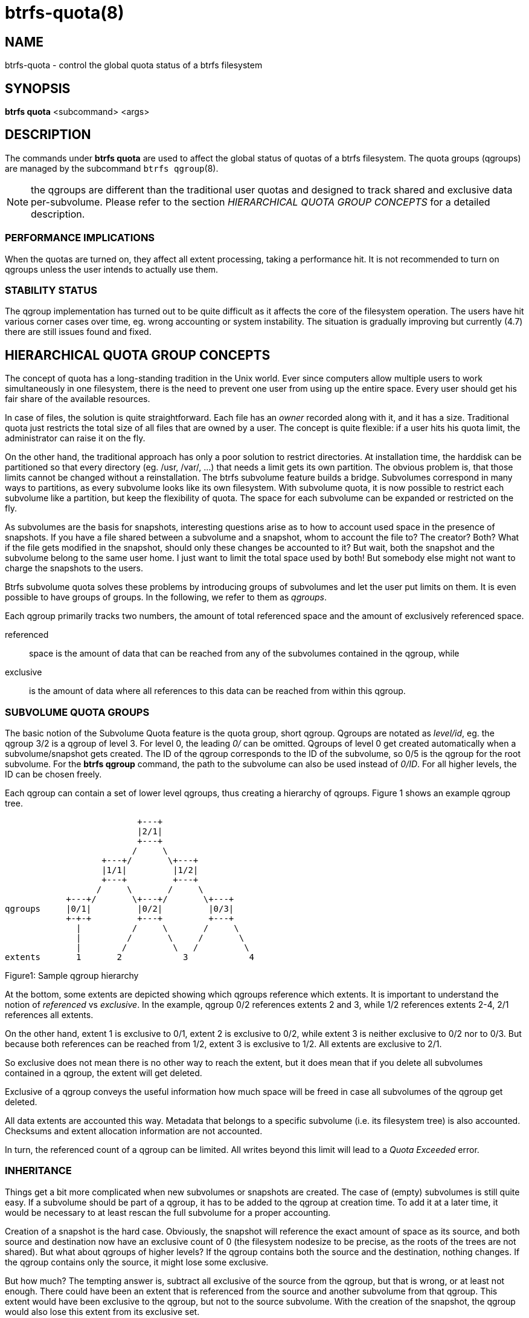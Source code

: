 btrfs-quota(8)
==============

NAME
----
btrfs-quota - control the global quota status of a btrfs filesystem

SYNOPSIS
--------
*btrfs quota* <subcommand> <args>

DESCRIPTION
-----------
The commands under *btrfs quota* are used to affect the global status of quotas
of a btrfs filesystem. The quota groups (qgroups) are managed by the subcommand
`btrfs qgroup`(8).

NOTE: the qgroups are different than the traditional user quotas and designed
to track shared and exclusive data per-subvolume.  Please refer to the section
'HIERARCHICAL QUOTA GROUP CONCEPTS' for a detailed description.

PERFORMANCE IMPLICATIONS
~~~~~~~~~~~~~~~~~~~~~~~~

When the quotas are turned on, they affect all extent processing, taking a
performance hit. It is not recommended to turn on qgroups unless the user
intends to actually use them.

STABILITY STATUS
~~~~~~~~~~~~~~~~

The qgroup implementation has turned out to be quite difficult as it affects
the core of the filesystem operation. The users have hit various corner cases
over time, eg. wrong accounting or system instability. The situation is
gradually improving but currently (4.7) there are still issues found and fixed.

HIERARCHICAL QUOTA GROUP CONCEPTS
---------------------------------

The concept of quota has a long-standing tradition in the Unix world.  Ever
since computers allow multiple users to work simultaneously in one filesystem,
there is the need to prevent one user from using up the entire space.  Every
user should get his fair share of the available resources.

In case of files, the solution is quite straightforward.  Each file has an
'owner' recorded along with it, and it has a size.  Traditional quota just
restricts the total size of all files that are owned by a user.  The concept is
quite flexible: if a user hits his quota limit, the administrator can raise it
on the fly.

On the other hand, the traditional approach has only a poor solution to
restrict directories.
At installation time, the harddisk can be partitioned so that every directory
(eg. /usr, /var/, ...) that needs a limit gets its own partition.  The obvious
problem is, that those limits cannot be changed without a reinstallation.  The
btrfs subvolume feature builds a bridge.  Subvolumes correspond in many ways to
partitions, as every subvolume looks like its own filesystem.  With subvolume
quota, it is now possible to restrict each subvolume like a partition, but keep
the flexibility of quota.  The space for each subvolume can be expanded or
restricted on the fly.

As subvolumes are the basis for snapshots, interesting questions arise as to
how to account used space in the presence of snapshots.  If you have a file
shared between a subvolume and a snapshot, whom to account the file to? The
creator? Both? What if the file gets modified in the snapshot, should only
these changes be accounted to it? But wait, both the snapshot and the subvolume
belong to the same user home.  I just want to limit the total space used by
both! But somebody else might not want to charge the snapshots to the users.

Btrfs subvolume quota solves these problems by introducing groups of subvolumes
and let the user put limits on them.  It is even possible to have groups of
groups.  In the following, we refer to them as 'qgroups'.

Each qgroup primarily tracks two numbers, the amount of total referenced
space and the amount of exclusively referenced space.

referenced::
space is the amount of data that can be reached from any of the subvolumes
contained in the qgroup, while
exclusive::
is the amount of data where all references to this data can be reached
from within this qgroup.

SUBVOLUME QUOTA GROUPS
~~~~~~~~~~~~~~~~~~~~~~

The basic notion of the Subvolume Quota feature is the quota group, short
qgroup.  Qgroups are notated as 'level/id', eg.  the qgroup 3/2 is a qgroup of
level 3. For level 0, the leading '0/' can be omitted.
Qgroups of level 0 get created automatically when a subvolume/snapshot gets
created.  The ID of the qgroup corresponds to the ID of the subvolume, so 0/5
is the qgroup for the root subvolume.
For the *btrfs qgroup* command, the path to the subvolume can also be used
instead of '0/ID'.  For all higher levels, the ID can be chosen freely.

Each qgroup can contain a set of lower level qgroups, thus creating a hierarchy
of qgroups. Figure 1 shows an example qgroup tree.

                          +---+
                          |2/1|
                          +---+
                         /     \
                   +---+/       \+---+
                   |1/1|         |1/2|
                   +---+         +---+
                  /     \       /     \
            +---+/       \+---+/       \+---+
qgroups     |0/1|         |0/2|         |0/3|
            +-+-+         +---+         +---+
              |          /     \       /     \
              |         /       \     /       \
              |        /         \   /         \
extents       1       2            3            4

Figure1: Sample qgroup hierarchy

At the bottom, some extents are depicted showing which qgroups reference which
extents.  It is important to understand the notion of 'referenced' vs
'exclusive'.  In the example, qgroup 0/2 references extents 2 and 3, while 1/2
references extents 2-4, 2/1 references all extents.

On the other hand, extent 1 is exclusive to 0/1, extent 2 is exclusive to 0/2,
while extent 3 is neither exclusive to 0/2 nor to 0/3.  But because both
references can be reached from 1/2, extent 3 is exclusive to 1/2.  All extents
are exclusive to 2/1.

So exclusive does not mean there is no other way to reach the extent, but it
does mean that if you delete all subvolumes contained in a qgroup, the extent
will get deleted.

Exclusive of a qgroup conveys the useful information how much space will be
freed in case all subvolumes of the qgroup get deleted.

All data extents are accounted this way.  Metadata that belongs to a specific
subvolume (i.e.  its filesystem tree) is also accounted.  Checksums and extent
allocation information are not accounted.

In turn, the referenced count of a qgroup can be limited.  All writes beyond
this limit will lead to a 'Quota Exceeded' error.

INHERITANCE
~~~~~~~~~~~

Things get a bit more complicated when new subvolumes or snapshots are created.
The case of (empty) subvolumes is still quite easy.  If a subvolume should be
part of a qgroup, it has to be added to the qgroup at creation time.  To add it
at a later time, it would be necessary to at least rescan the full subvolume
for a proper accounting.

Creation of a snapshot is the hard case.  Obviously, the snapshot will
reference the exact amount of space as its source, and both source and
destination now have an exclusive count of 0 (the filesystem nodesize to be
precise, as the roots of the trees are not shared).  But what about qgroups of
higher levels? If the qgroup contains both the source and the destination,
nothing changes.  If the qgroup contains only the source, it might lose some
exclusive.

But how much? The tempting answer is, subtract all exclusive of the source from
the qgroup, but that is wrong, or at least not enough.  There could have been
an extent that is referenced from the source and another subvolume from that
qgroup.  This extent would have been exclusive to the qgroup, but not to the
source subvolume.  With the creation of the snapshot, the qgroup would also
lose this extent from its exclusive set.

So how can this problem be solved? In the instant the snapshot gets created, we
already have to know the correct exclusive count.  We need to have a second
qgroup that contains all the subvolumes as the first qgroup, except the
subvolume we want to snapshot.  The moment we create the snapshot, the
exclusive count from the second qgroup needs to be copied to the first qgroup,
as it represents the correct value.  The second qgroup is called a tracking
qgroup.  It is only there in case a snapshot is needed.

USE CASES
~~~~~~~~~

Below are some usecases that do not mean to be extensive. You can find your
own way how to integrate qgroups.

==== SINGLE-USER MACHINE ====

`Replacement for partitions`

The simplest use case is to use qgroups as simple replacement for partitions.
Btrfs takes the disk as a whole, and /, /usr, /var etc.  are created as
subvolumes.  As each subvolume gets it own qgroup automatically, they can
simply be restricted.  No hierarchy is needed for that.

`Track usage of snapshots`

When a snapshot is taken, a qgroup for it will automatically be created with
the correct values.  'Referenced' will show how much is in it, possibly shared
with other subvolumes.  'Exclusive' will be the amount of space that gets freed
when the subvolume is deleted.

==== MULTI-USER MACHINE ====

`Restricting homes`

When you have several users on a machine, with home directories probably under
/home, you might want to restrict /home as a whole, while restricting every
user to an individual limit as well.  This is easily accomplished by creating a
qgroup for /home , eg. 1/1, and assigning all user subvolumes to it.
Restricting this qgroup will limit /home, while every user subvolume can get
its own (lower) limit.

`Accounting snapshots to the user`

Let's say the user is allowed to create snapshots via some mechanism.  It would
only be fair to account space used by the snapshots to the user.  This does not
mean the user doubles his usage as soon as he takes a snapshot.  Of course,
files that are present in his home and the snapshot should only be accounted
once.  This can be accomplished by creating a qgroup for each user, say
'1/UID'.  The user home and all snapshots are assigned to this qgroup.
Limiting it will extend the limit to all snapshots, counting files only once.
To limit /home as a whole, a higher level group 2/1 replacing 1/1 from the
previous example is needed, with all user qgroups assigned to it.

`Do not account snapshots`

On the other hand, when the snapshots get created automatically, the user has
no chance to control them, so the space used by them should not be accounted to
him.  This is already the case when creating snapshots in the example from
the previous section.

`Snapshots for backup purposes`

This scenario is a mixture of the previous two.  The user can create snapshots,
but some snapshots for backup purposes are being created by the system.  The
user's snapshots should be accounted to the user, not the system.  The solution
is similar to the one from section 'Accounting snapshots to the user', but do
not assign system snapshots to user's qgroup.

SUBCOMMAND
----------
*disable* <path>::
Disable subvolume quota support for a filesystem.

*enable* <path>::
Enable subvolume quota support for a filesystem.

*rescan* [-s] <path>::
Trash all qgroup numbers and scan the metadata again with the current config.
+
`Options`
+
-s::::
show status of a running rescan operation.
-w::::
wait for rescan operation to finish(can be already in progress).

EXIT STATUS
-----------
*btrfs quota* returns a zero exit status if it succeeds. Non zero is
returned in case of failure.

AVAILABILITY
------------
*btrfs* is part of btrfs-progs.
Please refer to the btrfs wiki http://btrfs.wiki.kernel.org for
further details.

SEE ALSO
--------
`mkfs.btrfs`(8),
`btrfs-subvolume`(8),
`btrfs-qgroup`(8)
